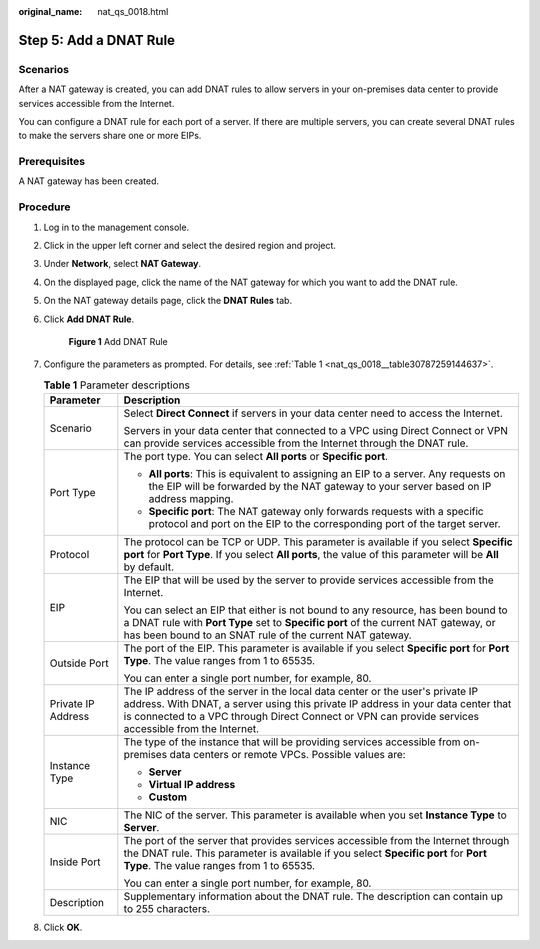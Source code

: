 :original_name: nat_qs_0018.html

.. _nat_qs_0018:

Step 5: Add a DNAT Rule
=======================

Scenarios
---------

After a NAT gateway is created, you can add DNAT rules to allow servers in your on-premises data center to provide services accessible from the Internet.

You can configure a DNAT rule for each port of a server. If there are multiple servers, you can create several DNAT rules to make the servers share one or more EIPs.

Prerequisites
-------------

A NAT gateway has been created.

Procedure
---------

#. Log in to the management console.

#. Click |image1| in the upper left corner and select the desired region and project.

#. Under **Network**, select **NAT Gateway**.

#. On the displayed page, click the name of the NAT gateway for which you want to add the DNAT rule.

#. On the NAT gateway details page, click the **DNAT Rules** tab.

#. Click **Add DNAT Rule**.


   .. figure:: /_static/images/en-us_image_0000001576425382.png
      :alt: **Figure 1** Add DNAT Rule

      **Figure 1** Add DNAT Rule

#. Configure the parameters as prompted. For details, see :ref:`Table 1 <nat_qs_0018__table30787259144637>`.

   .. _nat_qs_0018__table30787259144637:

   .. table:: **Table 1** Parameter descriptions

      +-----------------------------------+---------------------------------------------------------------------------------------------------------------------------------------------------------------------------------------------------------------------------------------------------------------------------+
      | Parameter                         | Description                                                                                                                                                                                                                                                               |
      +===================================+===========================================================================================================================================================================================================================================================================+
      | Scenario                          | Select **Direct Connect** if servers in your data center need to access the Internet.                                                                                                                                                                                     |
      |                                   |                                                                                                                                                                                                                                                                           |
      |                                   | Servers in your data center that connected to a VPC using Direct Connect or VPN can provide services accessible from the Internet through the DNAT rule.                                                                                                                  |
      +-----------------------------------+---------------------------------------------------------------------------------------------------------------------------------------------------------------------------------------------------------------------------------------------------------------------------+
      | Port Type                         | The port type. You can select **All ports** or **Specific port**.                                                                                                                                                                                                         |
      |                                   |                                                                                                                                                                                                                                                                           |
      |                                   | -  **All ports**: This is equivalent to assigning an EIP to a server. Any requests on the EIP will be forwarded by the NAT gateway to your server based on IP address mapping.                                                                                            |
      |                                   | -  **Specific port**: The NAT gateway only forwards requests with a specific protocol and port on the EIP to the corresponding port of the target server.                                                                                                                 |
      +-----------------------------------+---------------------------------------------------------------------------------------------------------------------------------------------------------------------------------------------------------------------------------------------------------------------------+
      | Protocol                          | The protocol can be TCP or UDP. This parameter is available if you select **Specific port** for **Port Type**. If you select **All ports**, the value of this parameter will be **All** by default.                                                                       |
      +-----------------------------------+---------------------------------------------------------------------------------------------------------------------------------------------------------------------------------------------------------------------------------------------------------------------------+
      | EIP                               | The EIP that will be used by the server to provide services accessible from the Internet.                                                                                                                                                                                 |
      |                                   |                                                                                                                                                                                                                                                                           |
      |                                   | You can select an EIP that either is not bound to any resource, has been bound to a DNAT rule with **Port Type** set to **Specific port** of the current NAT gateway, or has been bound to an SNAT rule of the current NAT gateway.                                       |
      +-----------------------------------+---------------------------------------------------------------------------------------------------------------------------------------------------------------------------------------------------------------------------------------------------------------------------+
      | Outside Port                      | The port of the EIP. This parameter is available if you select **Specific port** for **Port Type**. The value ranges from 1 to 65535.                                                                                                                                     |
      |                                   |                                                                                                                                                                                                                                                                           |
      |                                   | You can enter a single port number, for example, 80.                                                                                                                                                                                                                      |
      +-----------------------------------+---------------------------------------------------------------------------------------------------------------------------------------------------------------------------------------------------------------------------------------------------------------------------+
      | Private IP Address                | The IP address of the server in the local data center or the user's private IP address. With DNAT, a server using this private IP address in your data center that is connected to a VPC through Direct Connect or VPN can provide services accessible from the Internet. |
      +-----------------------------------+---------------------------------------------------------------------------------------------------------------------------------------------------------------------------------------------------------------------------------------------------------------------------+
      | Instance Type                     | The type of the instance that will be providing services accessible from on-premises data centers or remote VPCs. Possible values are:                                                                                                                                    |
      |                                   |                                                                                                                                                                                                                                                                           |
      |                                   | -  **Server**                                                                                                                                                                                                                                                             |
      |                                   | -  **Virtual IP address**                                                                                                                                                                                                                                                 |
      |                                   | -  **Custom**                                                                                                                                                                                                                                                             |
      +-----------------------------------+---------------------------------------------------------------------------------------------------------------------------------------------------------------------------------------------------------------------------------------------------------------------------+
      | NIC                               | The NIC of the server. This parameter is available when you set **Instance Type** to **Server**.                                                                                                                                                                          |
      +-----------------------------------+---------------------------------------------------------------------------------------------------------------------------------------------------------------------------------------------------------------------------------------------------------------------------+
      | Inside Port                       | The port of the server that provides services accessible from the Internet through the DNAT rule. This parameter is available if you select **Specific port** for **Port Type**. The value ranges from 1 to 65535.                                                        |
      |                                   |                                                                                                                                                                                                                                                                           |
      |                                   | You can enter a single port number, for example, 80.                                                                                                                                                                                                                      |
      +-----------------------------------+---------------------------------------------------------------------------------------------------------------------------------------------------------------------------------------------------------------------------------------------------------------------------+
      | Description                       | Supplementary information about the DNAT rule. The description can contain up to 255 characters.                                                                                                                                                                          |
      +-----------------------------------+---------------------------------------------------------------------------------------------------------------------------------------------------------------------------------------------------------------------------------------------------------------------------+

#. Click **OK**.

.. |image1| image:: /_static/images/en-us_image_0141273034.png
